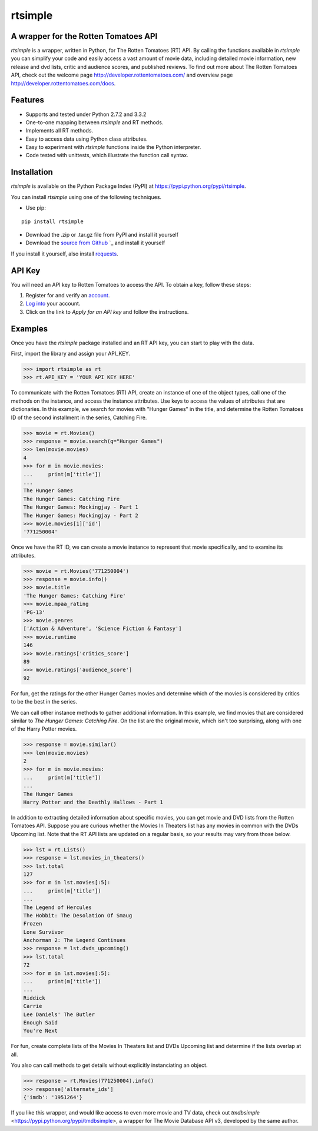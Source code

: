 rtsimple
========

A wrapper for the Rotten Tomatoes API
--------------------------------------

*rtsimple* is a wrapper, written in Python, for The Rotten Tomatoes (RT) API.  By calling the functions available in *rtsimple* you can simplify your code and easily access a vast amount of movie data, including detailed movie information, new release and dvd lists, critic and audience scores, and published reviews.  To find out more about The Rotten Tomatoes API, check out the welcome page http://developer.rottentomatoes.com/ and overview page http://developer.rottentomatoes.com/docs.

Features
--------

- Supports and tested under Python 2.7.2 and 3.3.2
- One-to-one mapping between *rtsimple* and RT methods.
- Implements all RT methods.
- Easy to access data using Python class attributes.
- Easy to experiment with *rtsimple* functions inside the Python interpreter.
- Code tested with unittests, which illustrate the function call syntax.

Installation
------------

*rtsimple* is available on the Python Package Index (PyPI) at https://pypi.python.org/pypi/rtsimple.

You can install *rtsimple* using one of the following techniques.

- Use pip:

::

    pip install rtsimple

- Download the .zip or .tar.gz file from PyPI and install it yourself
- Download the `source from Github`_ `_ and install it yourself

If you install it yourself, also install requests_.

.. _source from Github: http://github.com/celiao/rtsimple
.. _requests: http://www.python-requests.org/en/latest/

API Key
-------
You will need an API key to Rotten Tomatoes to access the API.  To obtain a key, follow these steps:

1) Register for and verify an account_.
2) `Log into`_ your account.
3) Click on the link to *Apply for an API key* and follow the instructions.

.. _account: https://http://developer.rottentomatoes.com/member/register
.. _Log into: https://secure.mashery.com/login/developer.rottentomatoes.com/

Examples
--------
Once you have the *rtsimple* package installed and an RT API key, you can start to play with the data.

First, import the library and assign your API_KEY.

.. code-block:: python

    >>> import rtsimple as rt
    >>> rt.API_KEY = 'YOUR API KEY HERE'

To communicate with the Rotten Tomatoes (RT) API, create an instance of one of the object types, call one of the methods on the instance, and access the instance attributes.  Use keys to access the values of attributes that are dictionaries.  In this example, we search for movies with "Hunger Games" in the title, and determine the Rotten Tomatoes ID of the second installment in the series, Catching Fire.

.. code-block:: python

    >>> movie = rt.Movies()
    >>> response = movie.search(q="Hunger Games")
    >>> len(movie.movies)
    4
    >>> for m in movie.movies:
    ...     print(m['title'])
    ...
    The Hunger Games
    The Hunger Games: Catching Fire
    The Hunger Games: Mockingjay - Part 1
    The Hunger Games: Mockingjay - Part 2
    >>> movie.movies[1]['id']
    '771250004'

Once we have the RT ID, we can create a movie instance to represent that movie specifically, and to examine its attributes.

.. code-block:: python

    >>> movie = rt.Movies('771250004')
    >>> response = movie.info()
    >>> movie.title
    'The Hunger Games: Catching Fire'
    >>> movie.mpaa_rating
    'PG-13'
    >>> movie.genres
    ['Action & Adventure', 'Science Fiction & Fantasy']
    >>> movie.runtime
    146
    >>> movie.ratings['critics_score']
    89
    >>> movie.ratings['audience_score']
    92

For fun, get the ratings for the other Hunger Games movies and determine which of the movies is considered by critics to be the best in the series.

We can call other instance methods to gather additional information.  In this example, we find movies that are considered similar to *The Hunger Games: Catching Fire*.  On the list are the original movie, which isn't too surprising, along with one of the Harry Potter movies.

.. code-block:: python

    >>> response = movie.similar()
    >>> len(movie.movies)
    2
    >>> for m in movie.movies:
    ...     print(m['title'])
    ...
    The Hunger Games
    Harry Potter and the Deathly Hallows - Part 1

In addition to extracting detailed information about specific movies, you can get movie and DVD lists from the Rotten Tomatoes API.  Suppose you are curious whether the Movies In Theaters list has any movies in common with the DVDs Upcoming list.  Note that the RT API lists are updated on a regular basis, so your results may vary from those below.

.. code-block:: python

    >>> lst = rt.Lists()
    >>> response = lst.movies_in_theaters()
    >>> lst.total
    127
    >>> for m in lst.movies[:5]:
    ...     print(m['title'])
    ...
    The Legend of Hercules
    The Hobbit: The Desolation Of Smaug
    Frozen
    Lone Survivor
    Anchorman 2: The Legend Continues
    >>> response = lst.dvds_upcoming()
    >>> lst.total
    72
    >>> for m in lst.movies[:5]:
    ...     print(m['title'])
    ...
    Riddick
    Carrie
    Lee Daniels' The Butler
    Enough Said
    You're Next

For fun, create complete lists of the Movies In Theaters list and DVDs Upcoming list and determine if the lists overlap at all.

You also can call methods to get details without explicitly instanciating an object.

.. code-block:: python

    >>> response = rt.Movies(771250004).info()
    >>> response['alternate_ids']
    {'imdb': '1951264'}

If you like this wrapper, and would like access to even more movie and TV data, check out *tmdbsimple* <https://pypi.python.org/pypi/tmdbsimple>, a wrapper for The Movie Database API v3, developed by the same author.
